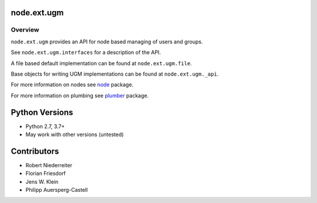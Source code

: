 node.ext.ugm
============

.. image:: https://img.shields.io/pypi/v/node.ext.ugm.svg
    :target: https://pypi.python.org/pypi/node.ext.ugm
    :alt: Latest PyPI version

.. image:: https://img.shields.io/pypi/dm/node.ext.ugm.svg
    :target: https://pypi.python.org/pypi/node.ext.ugm
    :alt: Number of PyPI downloads

.. image:: https://github.com/conestack/node.ext.ugm/actions/workflows/test.yaml/badge.svg
    :target: https://github.com/conestack/node.ext.ugm/actions/workflows/test.yaml
    :alt: Test node.ext.ugm


Overview
--------

``node.ext.ugm`` provides an API for node based managing of users and groups.

See ``node.ext.ugm.interfaces`` for a description of the API.

A file based default implementation can be found at ``node.ext.ugm.file``.

Base objects for writing UGM implementations can be found at
``node.ext.ugm._api``.

For more information on nodes see `node <http://pypi.python.org/pypi/node>`_
package.

For more information on plumbing see
`plumber <http://pypi.python.org/pypi/plumber>`_ package.


Python Versions
===============

- Python 2.7, 3.7+
- May work with other versions (untested)


Contributors
============

- Robert Niederreiter
- Florian Friesdorf
- Jens W. Klein
- Philipp Auersperg-Castell
